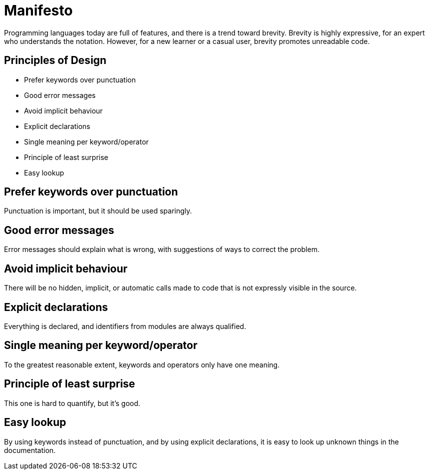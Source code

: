 = Manifesto

Programming languages today are full of features, and there is a trend toward brevity.
Brevity is highly expressive, for an expert who understands the notation.
However, for a new learner or a casual user, brevity promotes unreadable code.

== Principles of Design

* Prefer keywords over punctuation
* Good error messages
* Avoid implicit behaviour
* Explicit declarations
* Single meaning per keyword/operator
* Principle of least surprise
* Easy lookup

== Prefer keywords over punctuation

Punctuation is important, but it should be used sparingly.

== Good error messages

Error messages should explain what is wrong, with suggestions of ways to correct the problem.

== Avoid implicit behaviour

There will be no hidden, implicit, or automatic calls made to code that is not expressly visible in the source.

== Explicit declarations

Everything is declared, and identifiers from modules are always qualified.

== Single meaning per keyword/operator

To the greatest reasonable extent, keywords and operators only have one meaning.

== Principle of least surprise

This one is hard to quantify, but it's good.

== Easy lookup

By using keywords instead of punctuation, and by using explicit declarations, it is easy to look up unknown things in the documentation.
